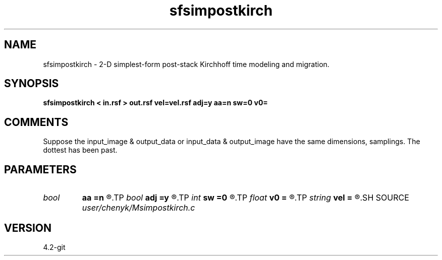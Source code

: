 .TH sfsimpostkirch 1  "APRIL 2023" Madagascar "Madagascar Manuals"
.SH NAME
sfsimpostkirch \- 2-D simplest-form post-stack Kirchhoff time modeling and migration. 
.SH SYNOPSIS
.B sfsimpostkirch < in.rsf > out.rsf vel=vel.rsf adj=y aa=n sw=0 v0=
.SH COMMENTS
Suppose the input_image & output_data or input_data & output_image have the same dimensions, samplings.
The dottest has been past. 
.SH PARAMETERS
.PD 0
.TP
.I bool   
.B aa
.B =n
.R  [y/n]	yes: apply reciprocal antialiaising operator
.TP
.I bool   
.B adj
.B =y
.R  [y/n]	yes: migration, no: modeling
.TP
.I int    
.B sw
.B =0
.R  	if > 0, select a branch of the antialiasing operation
.TP
.I float  
.B v0
.B =
.R  	constant velocity (if no velocity=)
.TP
.I string 
.B vel
.B =
.R  	velocity file (auxiliary input file name)
.SH SOURCE
.I user/chenyk/Msimpostkirch.c
.SH VERSION
4.2-git
